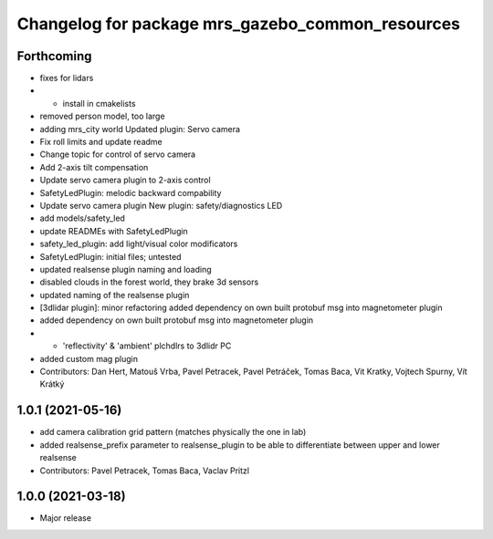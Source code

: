^^^^^^^^^^^^^^^^^^^^^^^^^^^^^^^^^^^^^^^^^^^^^^^^^
Changelog for package mrs_gazebo_common_resources
^^^^^^^^^^^^^^^^^^^^^^^^^^^^^^^^^^^^^^^^^^^^^^^^^

Forthcoming
-----------
* fixes for lidars
* + install in cmakelists
* removed person model, too large
* adding mrs_city world
  Updated plugin: Servo camera
* Fix roll limits and update readme
* Change topic for control of servo camera
* Add 2-axis tilt compensation
* Update servo camera plugin to 2-axis control
* SafetyLedPlugin: melodic backward compability
* Update servo camera plugin
  New plugin: safety/diagnostics LED
* add models/safety_led
* update READMEs with SafetyLedPlugin
* safety_led_plugin: add light/visual color modificators
* SafetyLedPlugin: initial files; untested
* updated realsense plugin naming and loading
* disabled clouds in the forest world, they brake 3d sensors
* updated naming of the realsense plugin
* [3dlidar plugin]: minor refactoring
  added dependency on own built protobuf msg into magnetometer plugin
* added dependency on own built protobuf msg into magnetometer plugin
* + 'reflectivity' & 'ambient' plchdlrs to 3dlidr PC
* added custom mag plugin
* Contributors: Dan Hert, Matouš Vrba, Pavel Petracek, Pavel Petráček, Tomas Baca, Vit Kratky, Vojtech Spurny, Vít Krátký

1.0.1 (2021-05-16)
------------------
* add camera calibration grid pattern (matches physically the one in lab)
* added realsense_prefix parameter to realsense_plugin to be able to differentiate between upper and lower realsense
* Contributors: Pavel Petracek, Tomas Baca, Vaclav Pritzl

1.0.0 (2021-03-18)
------------------
* Major release
